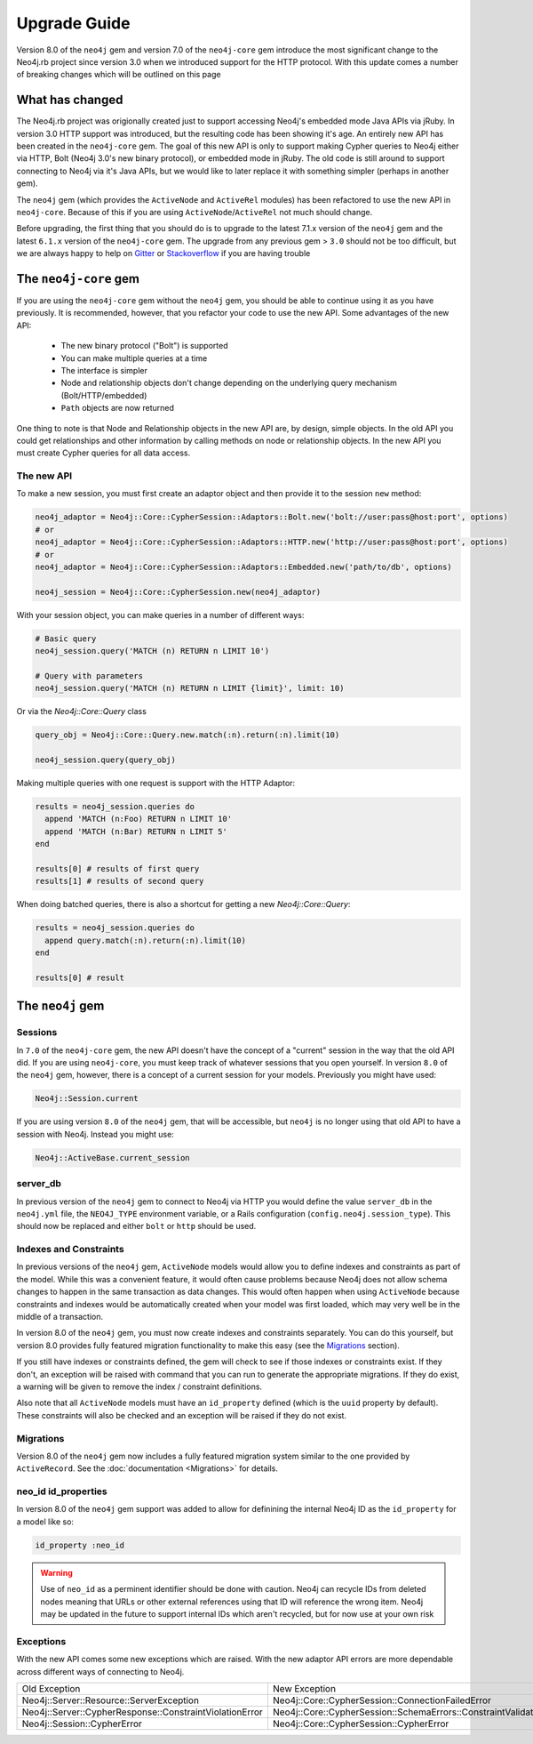 Upgrade Guide
=============

Version 8.0 of the ``neo4j`` gem and version 7.0 of the ``neo4j-core`` gem introduce the most significant change to the Neo4j.rb project since version 3.0 when we introduced support for the HTTP protocol.  With this update comes a number of breaking changes which will be outlined on this page

What has changed
~~~~~~~~~~~~~~~~

The Neo4j.rb project was origionally created just to support accessing Neo4j's embedded mode Java APIs via jRuby.  In version 3.0 HTTP support was introduced, but the resulting code has been showing it's age.  An entirely new API has been created in the ``neo4j-core`` gem.  The goal of this new API is only to support making Cypher queries to Neo4j either via HTTP, Bolt (Neo4j 3.0's new binary protocol), or embedded mode in jRuby.  The old code is still around to support connecting to Neo4j via it's Java APIs, but we would like to later replace it with something simpler (perhaps in another gem).

The ``neo4j`` gem (which provides the ``ActiveNode`` and ``ActiveRel`` modules) has been refactored to use the new API in ``neo4j-core``.  Because of this if you are using ``ActiveNode``/``ActiveRel`` not much should change.

Before upgrading, the first thing that you should do is to upgrade to the latest 7.1.x version of the ``neo4j`` gem and the latest ``6.1.x`` version of the ``neo4j-core`` gem.  The upgrade from any previous gem > ``3.0`` should not be too difficult, but we are always happy to help on `Gitter <https://gitter.im/neo4jrb/neo4j>`_ or `Stackoverflow <http://stackoverflow.com/questions/ask?tags=neo4j.rb+neo4j+ruby>`_ if you are having trouble

The ``neo4j-core`` gem
~~~~~~~~~~~~~~~~~~~~~~

If you are using the ``neo4j-core`` gem without the ``neo4j`` gem, you should be able to continue using it as you have previously.  It is recommended, however, that you refactor your code to use the new API.  Some advantages of the new API:

 * The new binary protocol ("Bolt") is supported
 * You can make multiple queries at a time
 * The interface is simpler
 * Node and relationship objects don't change depending on the underlying query mechanism (Bolt/HTTP/embedded)
 * ``Path`` objects are now returned

One thing to note is that Node and Relationship objects in the new API are, by design, simple objects.  In the old API you could get relationships and other information by calling methods on node or relationship objects.  In the new API you must create Cypher queries for all data access.

The new API
^^^^^^^^^^^

To make a new session, you must first create an adaptor object and then provide it to the session ``new`` method:

.. code-block:: ruby

  neo4j_adaptor = Neo4j::Core::CypherSession::Adaptors::Bolt.new('bolt://user:pass@host:port', options)
  # or
  neo4j_adaptor = Neo4j::Core::CypherSession::Adaptors::HTTP.new('http://user:pass@host:port', options)
  # or
  neo4j_adaptor = Neo4j::Core::CypherSession::Adaptors::Embedded.new('path/to/db', options)

  neo4j_session = Neo4j::Core::CypherSession.new(neo4j_adaptor)

With your session object, you can make queries in a number of different ways:

.. code-block:: ruby

  # Basic query
  neo4j_session.query('MATCH (n) RETURN n LIMIT 10')

  # Query with parameters
  neo4j_session.query('MATCH (n) RETURN n LIMIT {limit}', limit: 10)

Or via the `Neo4j::Core::Query` class

.. code-block:: ruby

  query_obj = Neo4j::Core::Query.new.match(:n).return(:n).limit(10)

  neo4j_session.query(query_obj)

Making multiple queries with one request is support with the HTTP Adaptor:

.. code-block:: ruby

  results = neo4j_session.queries do
    append 'MATCH (n:Foo) RETURN n LIMIT 10'
    append 'MATCH (n:Bar) RETURN n LIMIT 5'
  end

  results[0] # results of first query
  results[1] # results of second query

When doing batched queries, there is also a shortcut for getting a new `Neo4j::Core::Query`:

.. code-block:: ruby

  results = neo4j_session.queries do
    append query.match(:n).return(:n).limit(10)
  end

  results[0] # result

The ``neo4j`` gem
~~~~~~~~~~~~~~~~~~~~~~

Sessions
^^^^^^^^

In ``7.0`` of the ``neo4j-core`` gem, the new API doesn't have the concept of a "current" session in the way that the old API did.  If you are using ``neo4j-core``, you must keep track of whatever sessions that you open yourself.  In version ``8.0`` of the ``neo4j`` gem, however, there is a concept of a current session for your models.  Previously you might have used:

.. code-block:: ruby

  Neo4j::Session.current

If you are using version ``8.0`` of the ``neo4j`` gem, that will be accessible, but ``neo4j`` is no longer using that old API to have a session with Neo4j.  Instead you might use:

.. code-block:: ruby

  Neo4j::ActiveBase.current_session

server_db
^^^^^^^^^

In previous version of the ``neo4j`` gem to connect to Neo4j via HTTP you would define the value ``server_db`` in the ``neo4j.yml`` file, the ``NEO4J_TYPE`` environment variable, or a Rails configuration (``config.neo4j.session_type``).  This should now be replaced and either ``bolt`` or ``http`` should be used.

Indexes and Constraints
^^^^^^^^^^^^^^^^^^^^^^^

In previous versions of the ``neo4j`` gem, ``ActiveNode`` models would allow you to define indexes and constraints as part of the model.  While this was a convenient feature, it would often cause problems because Neo4j does not allow schema changes to happen in the same transaction as data changes.  This would often happen when using ``ActiveNode`` because constraints and indexes would be automatically created when your model was first loaded, which may very well be in the middle of a transaction.

In version 8.0 of the ``neo4j`` gem, you must now create indexes and constraints separately.  You can do this yourself, but version 8.0 provides fully featured migration functionality to make this easy (see the `Migrations`_ section).

If you still have indexes or constraints defined, the gem will check to see if those indexes or constraints exist.  If they don't, an exception will be raised with command that you can run to generate the appropriate migrations.  If they do exist, a warning will be given to remove the index / constraint definitions.

Also note that all ``ActiveNode`` models must have an ``id_property`` defined (which is the ``uuid`` property by default).  These constraints will also be checked and an exception will be raised if they do not exist.

Migrations
^^^^^^^^^^

Version 8.0 of the ``neo4j`` gem now includes a fully featured migration system similar to the one provided by ``ActiveRecord``.  See the :doc:`documentation <Migrations>` for details.

neo_id id_properties
^^^^^^^^^^^^^^^^^^^^

In version 8.0 of the ``neo4j`` gem support was added to allow for definining the internal Neo4j ID as the ``id_property`` for a model like so:

.. code-block:: ruby

  id_property :neo_id

.. warning::

  Use of ``neo_id`` as a perminent identifier should be done with caution.  Neo4j can recycle IDs from deleted nodes meaning that URLs or other external references using that ID will reference the wrong item.  Neo4j may be updated in the future to support internal IDs which aren't recycled, but for now use at your own risk

Exceptions
^^^^^^^^^^

With the new API comes some new exceptions which are raised.  With the new adaptor API errors are more dependable across different ways of connecting to Neo4j.

=======================================================  =========================================================================
Old Exception                                            New Exception
-------------------------------------------------------  -------------------------------------------------------------------------
Neo4j::Server::Resource::ServerException                 Neo4j::Core::CypherSession::ConnectionFailedError
Neo4j::Server::CypherResponse::ConstraintViolationError  Neo4j::Core::CypherSession::SchemaErrors::ConstraintValidationFailedError
Neo4j::Session::CypherError                              Neo4j::Core::CypherSession::CypherError
=======================================================  =========================================================================

